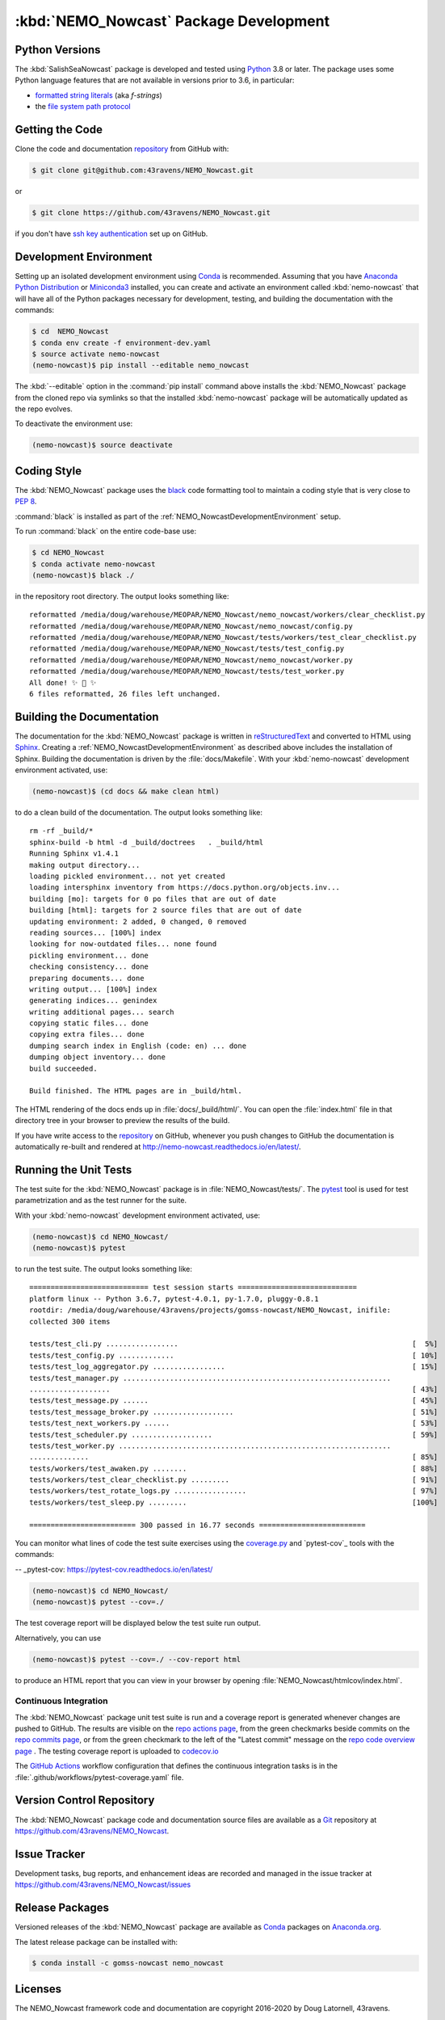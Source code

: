 .. Copyright 2016-2020 Doug Latornell, 43ravens

.. Licensed under the Apache License, Version 2.0 (the "License");
.. you may not use this file except in compliance with the License.
.. You may obtain a copy of the License at

..    http://www.apache.org/licenses/LICENSE-2.0

.. Unless required by applicable law or agreed to in writing, software
.. distributed under the License is distributed on an "AS IS" BASIS,
.. WITHOUT WARRANTIES OR CONDITIONS OF ANY KIND, either express or implied.
.. See the License for the specific language governing permissions and
.. limitations under the License.


.. _NEMO_NowcastPackageDevelopment:

***************************************
:kbd:`NEMO_Nowcast` Package Development
***************************************

.. image:: https://img.shields.io/badge/license-Apache%202-cb2533.svg
    :target: https://www.apache.org/licenses/LICENSE-2.0
    :alt: Licensed under the Apache License, Version 2.0
.. image:: https://img.shields.io/badge/license-BSD%203--Clause-orange.svg
    :target: https://opensource.org/licenses/BSD-3-Clause
    :alt: Licensed under the BSD-3-Clause License
.. image:: https://img.shields.io/badge/python-3.6+-blue.svg
    :target: https://docs.python.org/3.8/
    :alt: Python Version
.. image:: https://img.shields.io/badge/version%20control-git-blue.svg?logo=github
    :target: https://github.com/43ravens/NEMO_Nowcast
    :alt: Git on GitHub
.. image:: https://img.shields.io/badge/code%20style-black-000000.svg
    :target: https://black.readthedocs.io/en/stable/
    :alt: The uncompromising Python code formatter
.. image:: https://readthedocs.org/projects/nemo-nowcast/badge/?version=latest
    :target: https://nemo-nowcast.readthedocs.io/en/latest/
    :alt: Documentation Status
.. image:: https://github.com/43ravens/NEMO_Nowcast/workflows/CI/badge.svg
    :target: https://github.com/43ravens/NEMO_Nowcast/actions?query=workflow%3ACI
    :alt: GitHub Workflow Status
.. image:: https://codecov.io/gh/43ravens/NEMO_Nowcast/branch/master/graph/badge.svg
    :target: https://codecov.io/gh/43ravens/NEMO_Nowcast
    :alt: Codecov Testing Coverage Report
.. image:: https://img.shields.io/github/issues/43ravens/NEMO_Nowcast?logo=github
    :target: https://github.com/43ravens/NEMO_Nowcast/issues
    :alt: Issue Tracker
.. image:: https://anaconda.org/gomss-nowcast/nemo_nowcast/badges/installer/conda.svg
    :target: https://conda.anaconda.org/gomss-nowcast
    :alt: Install with conda

.. _NEMO_NowcastPythonVersions:

Python Versions
===============

.. image:: https://img.shields.io/badge/python-3.6+-blue.svg
    :target: https://docs.python.org/3.8/
    :alt: Python Version


The :kbd:`SalishSeaNowcast` package is developed and tested using `Python`_ 3.8 or later.
The package uses some Python language features that are not available in versions prior to 3.6,
in particular:

* `formatted string literals`_
  (aka *f-strings*)
* the `file system path protocol`_

.. _Python: https://www.python.org/
.. _formatted string literals: https://docs.python.org/3/reference/lexical_analysis.html#f-strings
.. _file system path protocol: https://docs.python.org/3/whatsnew/3.6.html#whatsnew36-pep519


.. _NEMO_NowcastGettingTheCode:

Getting the Code
================

.. image:: https://img.shields.io/badge/version%20control-git-blue.svg?logo=github
    :target: https://github.com/43ravens/NEMO_Nowcast
    :alt: Git on GitHub

Clone the code and documentation `repository`_ from GitHub with:

.. _repository: https://github.com/43ravens/NEMO_Nowcast

.. code-block:: bash

    $ git clone git@github.com:43ravens/NEMO_Nowcast.git

or

.. code-block:: bash

    $ git clone https://github.com/43ravens/NEMO_Nowcast.git

if you don't have `ssh key authentication`_ set up on GitHub.

.. _ssh key authentication: https://help.github.com/en/github/authenticating-to-github/connecting-to-github-with-ssh


.. _NEMO_NowcastDevelopmentEnvironment:

Development Environment
=======================

Setting up an isolated development environment using `Conda`_ is recommended.
Assuming that you have `Anaconda Python Distribution`_ or `Miniconda3`_ installed,
you can create and activate an environment called :kbd:`nemo-nowcast` that will have all of the Python packages necessary for development,
testing,
and building the documentation with the commands:

.. _Conda: http://conda.pydata.org/docs/
.. _Anaconda Python Distribution: https://www.continuum.io/downloads
.. _Miniconda3: http://conda.pydata.org/docs/install/quick.html

.. code-block:: bash

    $ cd  NEMO_Nowcast
    $ conda env create -f environment-dev.yaml
    $ source activate nemo-nowcast
    (nemo-nowcast)$ pip install --editable nemo_nowcast

The :kbd:`--editable` option in the :command:`pip install` command above installs the :kbd:`NEMO_Nowcast` package from the cloned repo via symlinks so that the installed :kbd:`nemo-nowcast` package will be automatically updated as the repo evolves.

To deactivate the environment use:

.. code-block:: bash

    (nemo-nowcast)$ source deactivate


.. _NEMO_NowcastCodingStyle:

Coding Style
============

.. image:: https://img.shields.io/badge/code%20style-black-000000.svg
    :target: https://black.readthedocs.io/en/stable/
    :alt: The uncompromising Python code formatter

The :kbd:`NEMO_Nowcast` package uses the `black`_ code formatting tool to maintain a coding style that is very close to `PEP 8`_.

.. _black: https://black.readthedocs.io/en/stable/
.. _PEP 8: https://www.python.org/dev/peps/pep-0008/

:command:`black` is installed as part of the :ref:`NEMO_NowcastDevelopmentEnvironment` setup.

To run :command:`black` on the entire code-base use:

.. code-block:: bash

    $ cd NEMO_Nowcast
    $ conda activate nemo-nowcast
    (nemo-nowcast)$ black ./

in the repository root directory.
The output looks something like::

  reformatted /media/doug/warehouse/MEOPAR/NEMO_Nowcast/nemo_nowcast/workers/clear_checklist.py
  reformatted /media/doug/warehouse/MEOPAR/NEMO_Nowcast/nemo_nowcast/config.py
  reformatted /media/doug/warehouse/MEOPAR/NEMO_Nowcast/tests/workers/test_clear_checklist.py
  reformatted /media/doug/warehouse/MEOPAR/NEMO_Nowcast/tests/test_config.py
  reformatted /media/doug/warehouse/MEOPAR/NEMO_Nowcast/nemo_nowcast/worker.py
  reformatted /media/doug/warehouse/MEOPAR/NEMO_Nowcast/tests/test_worker.py
  All done! ✨ 🍰 ✨
  6 files reformatted, 26 files left unchanged.


.. _NEMO_NowcastBuildingTheDocumentation:

Building the Documentation
==========================

.. image:: https://readthedocs.org/projects/nemo-nowcast/badge/?version=latest
    :target: https://nemo-nowcast.readthedocs.io/en/latest/
    :alt: Documentation Status

The documentation for the :kbd:`NEMO_Nowcast` package is written in `reStructuredText`_ and converted to HTML using `Sphinx`_.
Creating a :ref:`NEMO_NowcastDevelopmentEnvironment` as described above includes the installation of Sphinx.
Building the documentation is driven by the :file:`docs/Makefile`.
With your :kbd:`nemo-nowcast` development environment activated,
use:

.. _reStructuredText: http://sphinx-doc.org/rest.html
.. _Sphinx: http://sphinx-doc.org/

.. code-block:: bash

    (nemo-nowcast)$ (cd docs && make clean html)

to do a clean build of the documentation.
The output looks something like::

  rm -rf _build/*
  sphinx-build -b html -d _build/doctrees   . _build/html
  Running Sphinx v1.4.1
  making output directory...
  loading pickled environment... not yet created
  loading intersphinx inventory from https://docs.python.org/objects.inv...
  building [mo]: targets for 0 po files that are out of date
  building [html]: targets for 2 source files that are out of date
  updating environment: 2 added, 0 changed, 0 removed
  reading sources... [100%] index
  looking for now-outdated files... none found
  pickling environment... done
  checking consistency... done
  preparing documents... done
  writing output... [100%] index
  generating indices... genindex
  writing additional pages... search
  copying static files... done
  copying extra files... done
  dumping search index in English (code: en) ... done
  dumping object inventory... done
  build succeeded.

  Build finished. The HTML pages are in _build/html.

The HTML rendering of the docs ends up in :file:`docs/_build/html/`.
You can open the :file:`index.html` file in that directory tree in your browser to preview the results of the build.

If you have write access to the `repository`_ on GitHub,
whenever you push changes to GitHub the documentation is automatically re-built and rendered at http://nemo-nowcast.readthedocs.io/en/latest/.


.. _NEMO_NowcastRunningTheUnitTests:

Running the Unit Tests
======================

The test suite for the :kbd:`NEMO_Nowcast` package is in :file:`NEMO_Nowcast/tests/`.
The `pytest`_ tool is used for test parametrization and as the test runner for the suite.

.. _pytest: http://pytest.org/latest/

With your :kbd:`nemo-nowcast` development environment activated,
use:

.. code-block:: bash

    (nemo-nowcast)$ cd NEMO_Nowcast/
    (nemo-nowcast)$ pytest

to run the test suite.
The output looks something like::

  ============================ test session starts ============================
  platform linux -- Python 3.6.7, pytest-4.0.1, py-1.7.0, pluggy-0.8.1
  rootdir: /media/doug/warehouse/43ravens/projects/gomss-nowcast/NEMO_Nowcast, inifile:
  collected 300 items

  tests/test_cli.py .................                                                       [  5%]
  tests/test_config.py .............                                                        [ 10%]
  tests/test_log_aggregator.py .................                                            [ 15%]
  tests/test_manager.py ...............................................................
  ...................                                                                       [ 43%]
  tests/test_message.py ......                                                              [ 45%]
  tests/test_message_broker.py ...................                                          [ 51%]
  tests/test_next_workers.py ......                                                         [ 53%]
  tests/test_scheduler.py ...................                                               [ 59%]
  tests/test_worker.py ................................................................
  ..............                                                                            [ 85%]
  tests/workers/test_awaken.py ........                                                     [ 88%]
  tests/workers/test_clear_checklist.py .........                                           [ 91%]
  tests/workers/test_rotate_logs.py .................                                       [ 97%]
  tests/workers/test_sleep.py .........                                                     [100%]

  ========================= 300 passed in 16.77 seconds =========================

You can monitor what lines of code the test suite exercises using the `coverage.py`_ and `pytest-cov`_ tools with the commands:

.. _coverage.py: https://coverage.readthedocs.io/en/latest/
-- _pytest-cov: https://pytest-cov.readthedocs.io/en/latest/

.. code-block:: bash

    (nemo-nowcast)$ cd NEMO_Nowcast/
    (nemo-nowcast)$ pytest --cov=./

The test coverage report will be displayed below the test suite run output.

Alternatively,
you can use

.. code-block:: bash

    (nemo-nowcast)$ pytest --cov=./ --cov-report html

to produce an HTML report that you can view in your browser by opening :file:`NEMO_Nowcast/htmlcov/index.html`.


.. _NEMO_NowcastContinuousIntegration:

Continuous Integration
----------------------

.. image:: https://github.com/43ravens/NEMO_Nowcast/workflows/CI/badge.svg
    :target: https://github.com/43ravens/NEMO_Nowcast/actions?query=workflow%3ACI
    :alt: GitHub Workflow Status
.. image:: https://codecov.io/gh/43ravens/NEMO_Nowcast/branch/master/graph/badge.svg
    :target: https://codecov.io/gh/43ravens/NEMO_Nowcast
    :alt: Codecov Testing Coverage Report

The :kbd:`NEMO_Nowcast` package unit test suite is run and a coverage report is generated whenever changes are pushed to GitHub.
The results are visible on the `repo actions page`_,
from the green checkmarks beside commits on the `repo commits page`_,
or from the green checkmark to the left of the "Latest commit" message on the `repo code overview page`_ .
The testing coverage report is uploaded to `codecov.io`_

.. _repo actions page: https://github.com/43ravens/NEMO_Nowcast/actions
.. _repo commits page: https://github.com/43ravens/NEMO_Nowcast/commits/master
.. _repo code overview page: https://github.com/43ravens/NEMO_Nowcast
.. _codecov.io: https://codecov.io/gh/43ravens/NEMO_Nowcast

The `GitHub Actions`_ workflow configuration that defines the continuous integration tasks is in the :file:`.github/workflows/pytest-coverage.yaml` file.

.. _GitHub Actions: https://help.github.com/en/actions


.. _NEMO_NowcastVersionControlRepository:

Version Control Repository
==========================

.. image:: https://img.shields.io/badge/version%20control-git-blue.svg?logo=github
    :target: https://github.com/43ravens/NEMO_Nowcast
    :alt: Git on GitHub

The :kbd:`NEMO_Nowcast` package code and documentation source files are available as a `Git`_ repository at https://github.com/43ravens/NEMO_Nowcast.

.. _Git: https://git-scm.com/


.. _NEMO_NowcastIssueTracker:

Issue Tracker
=============

.. image:: https://img.shields.io/github/issues/43ravens/NEMO_Nowcast?logo=github
    :target: https://github.com/43ravens/NEMO_Nowcast/issues
    :alt: Issue Tracker

Development tasks,
bug reports,
and enhancement ideas are recorded and managed in the issue tracker at https://github.com/43ravens/NEMO_Nowcast/issues


.. _NEMO_NowcastReleasePackages:

Release Packages
================

.. image:: https://anaconda.org/gomss-nowcast/nemo_nowcast/badges/installer/conda.svg
    :target: https://conda.anaconda.org/gomss-nowcast
    :alt: Install with conda

Versioned releases of the :kbd:`NEMO_Nowcast` package are available as `Conda`_ packages on `Anaconda.org`_.

.. _Anaconda.org: https://anaconda.org/gomss-nowcast

The latest release package can be installed with:

.. code-block:: bash

    $ conda install -c gomss-nowcast nemo_nowcast


.. _NEMO_NowcastLicenses:

Licenses
========

.. image:: https://img.shields.io/badge/license-Apache%202-cb2533.svg
    :target: https://www.apache.org/licenses/LICENSE-2.0
    :alt: Licensed under the Apache License, Version 2.0
.. image:: https://img.shields.io/badge/license-BSD%203--Clause-orange.svg
    :target: https://opensource.org/licenses/BSD-3-Clause
    :alt: Licensed under the BSD-3-Clause License

The NEMO_Nowcast framework code and documentation are copyright 2016-2020 by Doug Latornell, 43ravens.

They are licensed under the Apache License, Version 2.0.
http://www.apache.org/licenses/LICENSE-2.0
Please see the LICENSE file for details of the license.

The `fileutils`_ module from the `boltons`_ project is included in the NEMO_Nowcast package.
It is copyright 2016 by Mahmoud Hashemi and used under the terms of the `boltons BSD license`_.

.. _fileutils: https://boltons.readthedocs.io/en/latest/fileutils.html
.. _boltons: https://pypi.python.org/pypi/boltons
.. _boltons BSD license: https://github.com/mahmoud/boltons/blob/master/LICENSE
